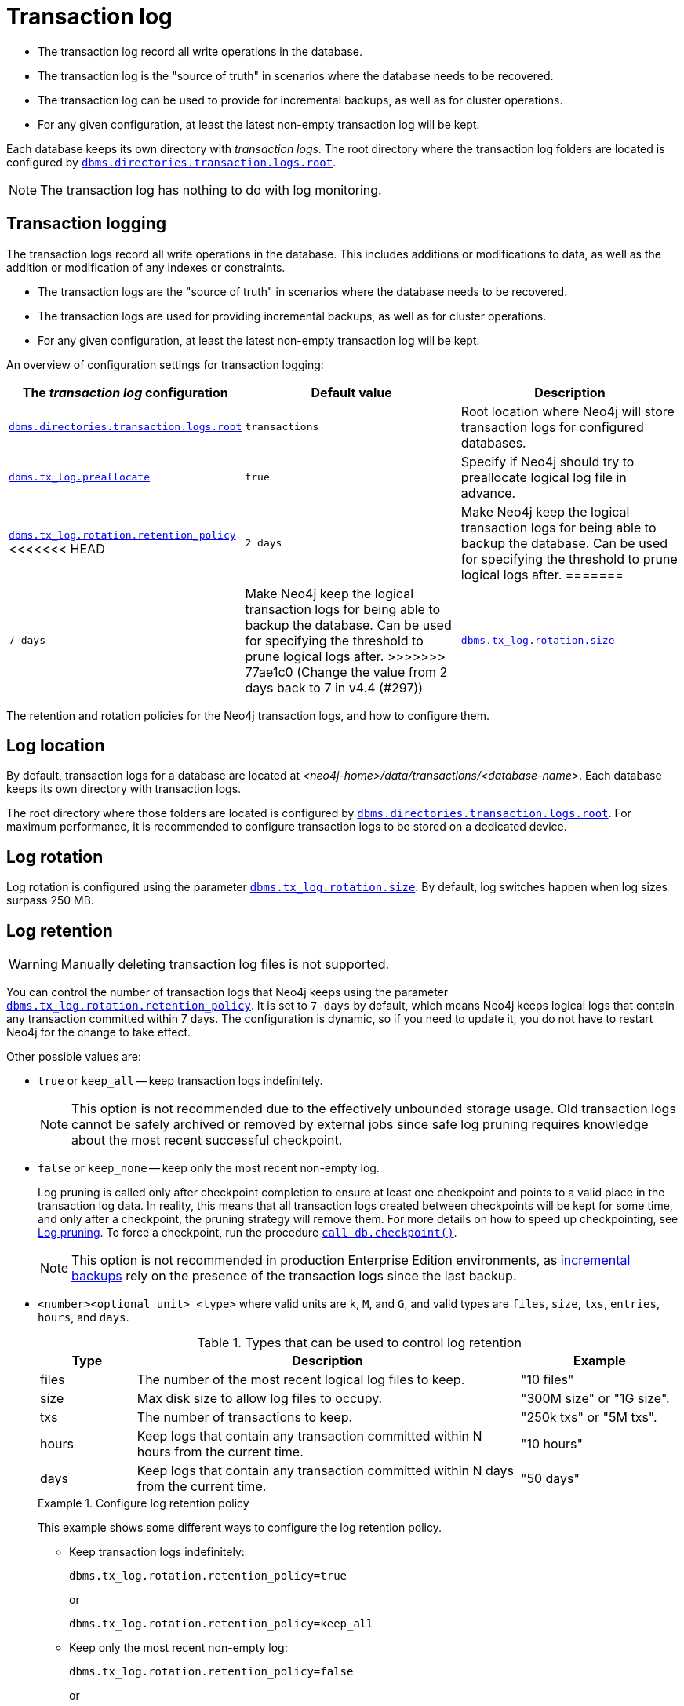 [[transaction-logs]]
= Transaction log
:description: The transaction log record all write operations in the database. 

- The transaction log record all write operations in the database.

- The transaction log is the "source of truth" in scenarios where the database needs to be recovered.

- The transaction log can be used to provide for incremental backups, as well as for cluster operations.

- For any given configuration, at least the latest non-empty transaction log will be kept.

Each database keeps its own directory with _transaction logs_.
The root directory where the transaction log folders are located is configured by xref:reference/configuration-settings.adoc#config_dbms.directories.transaction.logs.root[`dbms.directories.transaction.logs.root`].

[NOTE]
====
The transaction log has nothing to do with log monitoring.
====


[[transaction-logging]]
== Transaction logging

The transaction logs record all write operations in the database.
This includes additions or modifications to data, as well as the addition or modification of any indexes or constraints.

* The transaction logs are the "source of truth" in scenarios where the database needs to be recovered.

* The transaction logs are used for providing incremental backups, as well as for cluster operations.

* For any given configuration, at least the latest non-empty transaction log will be kept.

An overview of configuration settings for transaction logging:

[cols="3", options="header"]
|===
| The _transaction log_ configuration
| Default value
| Description

| xref:reference/configuration-settings.adoc#config_dbms.directories.transaction.logs.root[`dbms.directories.transaction.logs.root`]
| `transactions`
| Root location where Neo4j will store transaction logs for configured databases.

| xref:reference/configuration-settings.adoc#config_dbms.tx_log.preallocate[`dbms.tx_log.preallocate`]
| `true`
| Specify if Neo4j should try to preallocate logical log file in advance.

| xref:reference/configuration-settings.adoc#config_dbms.tx_log.rotation.retention_policy[`dbms.tx_log.rotation.retention_policy`]
<<<<<<< HEAD
| `2 days`
| Make Neo4j keep the logical transaction logs for being able to backup the database. Can be used for specifying the threshold to prune logical logs after.
=======
| `7 days`
a|
Make Neo4j keep the logical transaction logs for being able to backup the database.
Can be used for specifying the threshold to prune logical logs after.
>>>>>>> 77ae1c0 (Change the value from 2 days back to 7 in v4.4 (#297))

| xref:reference/configuration-settings.adoc#config_dbms.tx_log.rotation.size[`dbms.tx_log.rotation.size`]
| `250M`
| Specifies at which file size the logical log will auto-rotate. Minimum accepted value is `128K` (128 KiB).

|===


The retention and rotation policies for the Neo4j transaction logs, and how to configure them.


[[transaction-logging-log-location]]
== Log location

By default, transaction logs for a database are located at  _<neo4j-home>/data/transactions/<database-name>_.
Each database keeps its own directory with transaction logs.

The root directory where those folders are located is configured by xref:reference/configuration-settings.adoc#config_dbms.directories.transaction.logs.root[`dbms.directories.transaction.logs.root`].
For maximum performance, it is recommended to configure transaction logs to be stored on a dedicated device.


[[transaction-logging-log-rotation]]
== Log rotation

Log rotation is configured using the parameter xref:reference/configuration-settings.adoc#config_dbms.tx_log.rotation.size[`dbms.tx_log.rotation.size`].
By default, log switches happen when log sizes surpass 250 MB.


[[transaction-logging-log-retention]]
== Log retention

[WARNING]
====
Manually deleting transaction log files is not supported.
====

You can control the number of transaction logs that Neo4j keeps using the parameter xref:reference/configuration-settings.adoc#config_dbms.tx_log.rotation.retention_policy[`dbms.tx_log.rotation.retention_policy`].
It is set to `7 days` by default, which means Neo4j keeps logical logs that contain any transaction committed within 7 days.
The configuration is dynamic, so if you need to update it, you do not have to restart Neo4j for the change to take effect.

Other possible values are:

* `true` or `keep_all` -- keep transaction logs indefinitely.
+
[NOTE]
====
This option is not recommended due to the effectively unbounded storage usage.
Old transaction logs cannot be safely archived or removed by external jobs since safe log pruning requires knowledge about the most recent successful checkpoint.
====

* `false` or `keep_none` -- keep only the most recent non-empty log.
+
Log pruning is called only after checkpoint completion to ensure at least one checkpoint and points to a valid place in the transaction log data.
In reality, this means that all transaction logs created between checkpoints will be kept for some time, and only after a checkpoint, the pruning strategy will remove them.
For more details on how to speed up checkpointing, see xref:configuration/transaction-logs.adoc#transaction-logging-log-pruning[Log pruning].
To force a checkpoint, run the procedure xref:reference/procedures.adoc#procedure_db_checkpoint[`call db.checkpoint()`].
+
[NOTE]
====
This option is not recommended in production Enterprise Edition environments, as xref:backup-restore/modes.adoc#incremental-backup[incremental backups] rely on the presence of the transaction logs since the last backup.
====

* `<number><optional unit> <type>` where valid units are `k`, `M`, and `G`, and valid types are `files`, `size`, `txs`, `entries`, `hours`, and `days`.
+
.Types that can be used to control log retention
[options="header",cols="<15,<60,<25"]
|============================================

| Type
| Description
| Example

| files
| The number of the most recent logical log files to keep.
| "10 files"

| size
| Max disk size to allow log files to occupy.
| "300M size" or "1G size".

| txs
| The number of transactions to keep.
| "250k txs" or "5M txs".

| hours
| Keep logs that contain any transaction committed within N hours from the current time.
| "10 hours"

| days
| Keep logs that contain any transaction committed within N days from the current time.
| "50 days"

|============================================
+
.Configure log retention policy
====
This example shows some different ways to configure the log retention policy.

* Keep transaction logs indefinitely:
+
[source, properties, role="noheader"]
----
dbms.tx_log.rotation.retention_policy=true
----
+
or
+
[source, properties, role="noheader"]
----
dbms.tx_log.rotation.retention_policy=keep_all
----

* Keep only the most recent non-empty log:
+
[source, properties, role="noheader"]
----
dbms.tx_log.rotation.retention_policy=false
----
+
or
+
[source, properties, role="noheader"]
----
dbms.tx_log.rotation.retention_policy=keep_none
----

* Keep logical logs which contain any transaction committed within 30 days:
+
[source, properties, role="noheader"]
----
dbms.tx_log.rotation.retention_policy=30 days
----

* Keep logical logs which contain any of the most recent 500 000 transactions:
+
[source, properties, role="noheader"]
----
dbms.tx_log.rotation.retention_policy=500k txs
----
====


[[transaction-logging-log-pruning]]
== Log pruning

Transaction log pruning refers to the safe and automatic removal of old, unnecessary transaction log files.
The transaction log can be pruned when one or more files fall outside of the configured retention policy.

Two things are necessary for a file to be removed:

* The file must have been rotated.
* At least one checkpoint must have happened in a more recent log file.

Observing that you have more transaction log files than you expected is likely due to checkpoints either not happening frequently enough, or taking too long.
This is a temporary condition and the gap between expected and observed number of log files will be closed on the next successful checkpoint.
The interval between checkpoints can be configured using:

[cols="3", options="header"]
|===
| Checkpoint configuration
| Default value
| Description

| xref:reference/configuration-settings.adoc#config_dbms.checkpoint.interval.time[`dbms.checkpoint.interval.time`]
| `15m`
| Configures the time interval between check-points.

| xref:reference/configuration-settings.adoc#config_dbms.checkpoint.interval.tx[`dbms.checkpoint.interval.tx`]
| `100000`
| Configures the transaction interval between check-points.
|===


If your goal is to have the least amount of transaction log data, it can also help to speed up the checkpoint process itself.
The configuration parameter xref:reference/configuration-settings.adoc#config_dbms.checkpoint.iops.limit[`dbms.checkpoint.iops.limit`] controls the number of IOs per second the checkpoint process is allowed to use.
Setting the value of this parameter to `-1` allows unlimited IOPS, which can speed up checkpointing.

[NOTE]
====
Disabling the IOPS limit can cause transaction processing to slow down a bit.
For more information, see xref:performance/disks-ram-and-other-tips.adoc#performance-checkpoint-iops-limit[Checkpoint IOPS limit].
====
